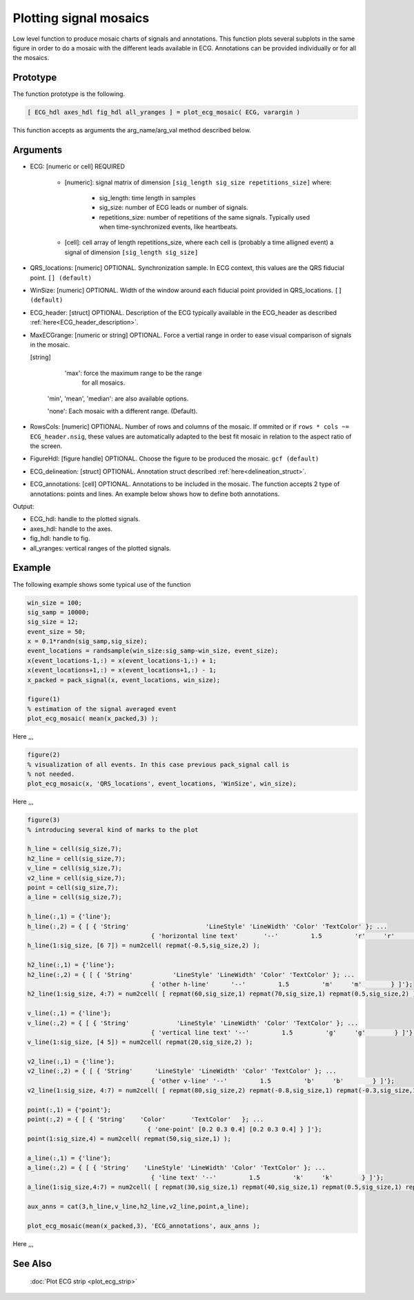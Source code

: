 
Plotting signal mosaics
=======================

Low level function to produce mosaic charts of signals and annotations. 
This function plots several subplots in the same figure in order to do a
mosaic with the different leads available in ECG. Annotations can be
provided individually or for all the mosaics.

Prototype
---------

The function prototype is the following.

.. code::

		[ ECG_hdl axes_hdl fig_hdl all_yranges ] = plot_ecg_mosaic( ECG, varargin )


This function accepts as arguments the arg_name/arg_val method described below.
			 
Arguments
---------
 
- ECG: [numeric or cell] REQUIRED
   
   - [numeric]: signal matrix of dimension ``[sig_length sig_size repetitions_size]`` where:
	 
	 - sig_length: time length in samples
	 
	 - sig_size: number of ECG leads or number of signals.
	 
	 - repetitions_size: number of repetitions of the same
	   signals. Typically used when time-synchronized events, like
	   heartbeats.  
   
   - [cell]: cell array of length repetitions_size, where each cell
     is (probably a time alligned event) a signal of dimension
     ``[sig_length sig_size]``

- QRS_locations: [numeric] OPTIONAL. Synchronization sample. In ECG context, this values are
  the QRS fiducial point. ``[] (default)``

- WinSize: [numeric] OPTIONAL. Width of the window around each fiducial point provided in
  QRS_locations. ``[] (default)``

- ECG_header: [struct] OPTIONAL. Description of the ECG typically available in the
  ECG_header as described :ref:`here<ECG_header_description>`. 
		 
- MaxECGrange: [numeric or string] OPTIONAL. Force a vertial range in order to ease visual 
  comparison of signals in the mosaic. 
  
  [string] 
    
	'max': force the maximum range to be the range
		   for all mosaics.
		   
    'min', 'mean', 'median': are also available options.
	
    'none': Each mosaic with a different range. (Default).

- RowsCols: [numeric] OPTIONAL. Number of rows and columns of the mosaic. If ommited or if 
  ``rows * cols ~= ECG_header.nsig``, these values are automatically adapted to the best fit 
  mosaic in relation to the aspect ratio of the screen.   

- FigureHdl: [figure handle] OPTIONAL. Choose the figure to be produced the mosaic. ``gcf (default)``

- ECG_delineation: [struct] OPTIONAL. Annotation struct described :ref:`here<delineation_struct>`. 

- ECG_annotations: [cell] OPTIONAL. Annotations to be included in the mosaic. The function accepts 2 
  type of annotations: points and lines. An example below shows how to define both annotations.

  
Output:


- ECG_hdl: handle to the plotted signals.

- axes_hdl: handle to the axes.

- fig_hdl: handle to fig.

- all_yranges: vertical ranges of the plotted signals.


Example
-------

The following example shows some typical use of the function

.. code::

	win_size = 100; 
	sig_samp = 10000;
	sig_size = 12;
	event_size = 50;
	x = 0.1*randn(sig_samp,sig_size); 
	event_locations = randsample(win_size:sig_samp-win_size, event_size);
	x(event_locations-1,:) = x(event_locations-1,:) + 1;
	x(event_locations+1,:) = x(event_locations+1,:) - 1;
	x_packed = pack_signal(x, event_locations, win_size);    

	figure(1)
	% estimation of the signal averaged event
	plot_ecg_mosaic( mean(x_packed,3) );
	
	
Here ,,,

.. image:: mosaic1.png	
	
.. code::
	
	figure(2)
	% visualization of all events. In this case previous pack_signal call is
	% not needed. 
	plot_ecg_mosaic(x, 'QRS_locations', event_locations, 'WinSize', win_size);

Here ,,,

.. image:: mosaic2.png	
	
.. code::
	
	figure(3)
	% introducing several kind of marks to the plot

	h_line = cell(sig_size,7);
	h2_line = cell(sig_size,7);
	v_line = cell(sig_size,7);
	v2_line = cell(sig_size,7);
	point = cell(sig_size,7);
	a_line = cell(sig_size,7);

	h_line(:,1) = {'line'};
	h_line(:,2) = { [ { 'String'                     'LineStyle' 'LineWidth' 'Color' 'TextColor' }; ...
					  { 'horizontal line text'       '--'         1.5         'r'     'r'        } ]'}; 
	h_line(1:sig_size, [6 7]) = num2cell( repmat(-0.5,sig_size,2) );

	h2_line(:,1) = {'line'};
	h2_line(:,2) = { [ { 'String'           'LineStyle' 'LineWidth' 'Color' 'TextColor' }; ...
					  { 'other h-line'      '--'         1.5         'm'     'm'        } ]'}; 
	h2_line(1:sig_size, 4:7) = num2cell( [ repmat(60,sig_size,1) repmat(70,sig_size,1) repmat(0.5,sig_size,2) ] );

	v_line(:,1) = {'line'};
	v_line(:,2) = { [ { 'String'             'LineStyle' 'LineWidth' 'Color' 'TextColor' }; ...
					  { 'vertical line text' '--'         1.5         'g'     'g'        } ]'}; 
	v_line(1:sig_size, [4 5]) = num2cell( repmat(20,sig_size,2) );

	v2_line(:,1) = {'line'};
	v2_line(:,2) = { [ { 'String'      'LineStyle' 'LineWidth' 'Color' 'TextColor' }; ...
					  { 'other v-line' '--'         1.5         'b'     'b'        } ]'}; 
	v2_line(1:sig_size, 4:7) = num2cell( [ repmat(80,sig_size,2) repmat(-0.8,sig_size,1) repmat(-0.3,sig_size,1) ] );

	point(:,1) = {'point'};
	point(:,2) = { [ { 'String'    'Color'       'TextColor'   }; ...
					 { 'one-point' [0.2 0.3 0.4] [0.2 0.3 0.4] } ]'}; 
	point(1:sig_size,4) = num2cell( repmat(50,sig_size,1) );

	a_line(:,1) = {'line'};                    
	a_line(:,2) = { [ { 'String'    'LineStyle' 'LineWidth' 'Color' 'TextColor' }; ...
					  { 'line text' '--'         1.5         'k'     'k'        } ]'}; 
	a_line(1:sig_size,4:7) = num2cell( [ repmat(30,sig_size,1) repmat(40,sig_size,1) repmat(0.5,sig_size,1) repmat(-0.5,sig_size,1) ] );
		   
	aux_anns = cat(3,h_line,v_line,h2_line,v2_line,point,a_line);

	plot_ecg_mosaic(mean(x_packed,3), 'ECG_annotations', aux_anns );


Here ,,,

.. image:: mosaic3.png	
	

See Also
--------

 :doc:`Plot ECG strip <plot_ecg_strip>`

 